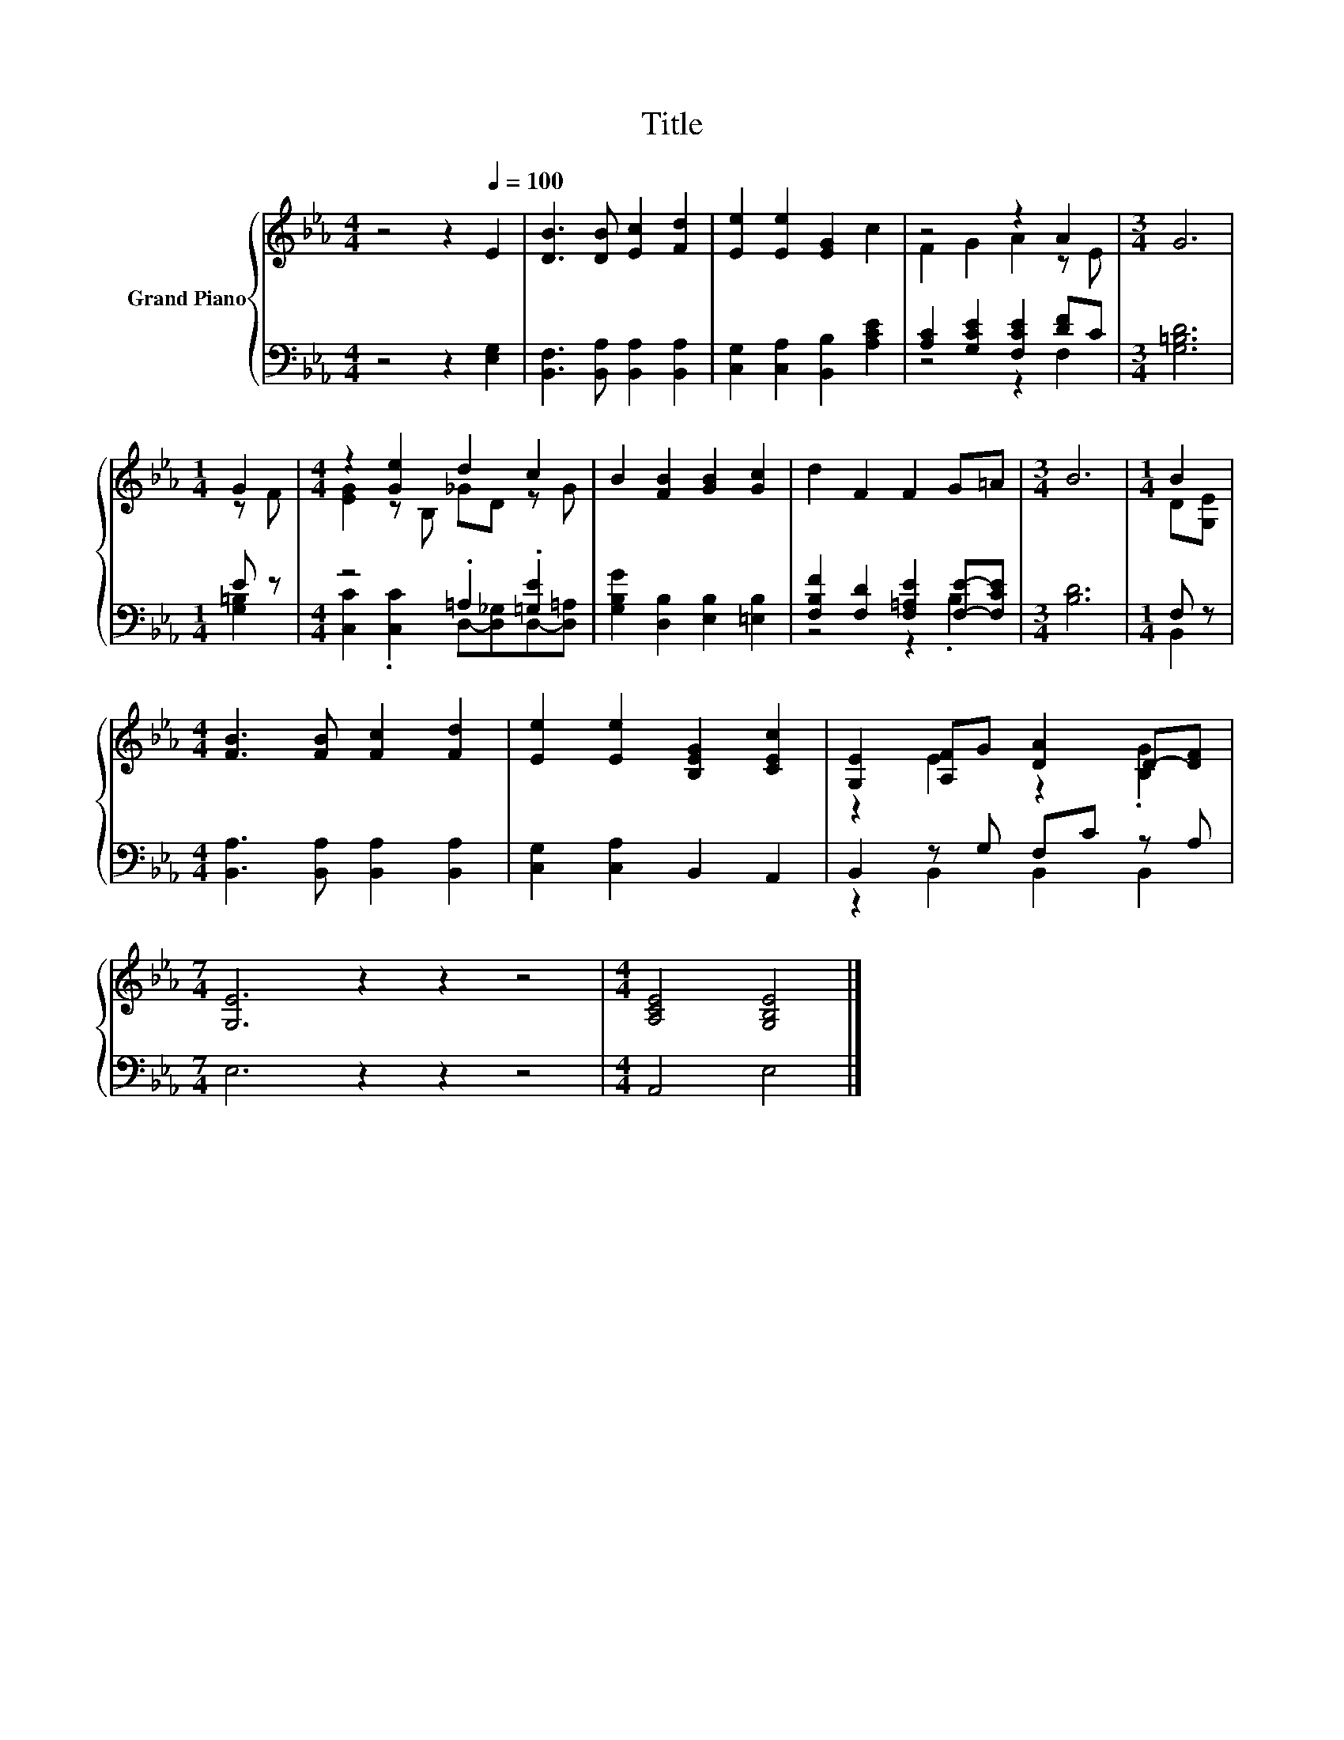 X:1
T:Title
%%score { ( 1 3 ) | ( 2 4 ) }
L:1/8
M:4/4
K:Eb
V:1 treble nm="Grand Piano"
V:3 treble 
V:2 bass 
V:4 bass 
V:1
 z4 z2[Q:1/4=100] E2 | [DB]3 [DB] [Ec]2 [Fd]2 | [Ee]2 [Ee]2 [EG]2 c2 | z4 z2 A2 |[M:3/4] G6 | %5
[M:1/4] G2 |[M:4/4] z2 [Ge]2 d2 c2 | B2 [FB]2 [GB]2 [Gc]2 | d2 F2 F2 G=A |[M:3/4] B6 |[M:1/4] B2 | %11
[M:4/4] [FB]3 [FB] [Fc]2 [Fd]2 | [Ee]2 [Ee]2 [B,EG]2 [CEc]2 | [G,E]2 [A,F]G [DA]2 D-[DF] | %14
[M:7/4] [G,E]6 z2 z2 z4 |[M:4/4] [A,CE]4 [G,B,E]4 |] %16
V:2
 z4 z2 [E,G,]2 | [B,,F,]3 [B,,A,] [B,,A,]2 [B,,A,]2 | [C,G,]2 [C,A,]2 [B,,B,]2 [A,CE]2 | %3
 [A,C]2 [G,CE]2 [F,CE]2 [DF]C |[M:3/4] [G,=B,D]6 |[M:1/4] E z |[M:4/4] z4 .=A,2 .[=G,E]2 | %7
 [G,B,G]2 [D,B,]2 [E,B,]2 [=E,B,]2 | [F,B,F]2 [F,D]2 [F,=A,E]2 [F,E]-[F,CE] |[M:3/4] [B,D]6 | %10
[M:1/4] F, z |[M:4/4] [B,,A,]3 [B,,A,] [B,,A,]2 [B,,A,]2 | [C,G,]2 [C,A,]2 B,,2 A,,2 | %13
 B,,2 z G, F,C z A, |[M:7/4] E,6 z2 z2 z4 |[M:4/4] A,,4 E,4 |] %16
V:3
 x8 | x8 | x8 | F2 G2 A2 z E |[M:3/4] x6 |[M:1/4] z F |[M:4/4] [EG]2 z B, _GD z G | x8 | x8 | %9
[M:3/4] x6 |[M:1/4] D[G,E] |[M:4/4] x8 | x8 | z2 E2 z2 .[B,G]2 |[M:7/4] x14 |[M:4/4] x8 |] %16
V:4
 x8 | x8 | x8 | z4 z2 F,2 |[M:3/4] x6 |[M:1/4] [G,=B,]2 | %6
[M:4/4] [C,C]2 .[C,C]2 D,-[D,_G,]D,-[D,=A,] | x8 | z4 z2 .B,2 |[M:3/4] x6 |[M:1/4] B,,2 | %11
[M:4/4] x8 | x8 | z2 B,,2 B,,2 B,,2 |[M:7/4] x14 |[M:4/4] x8 |] %16

